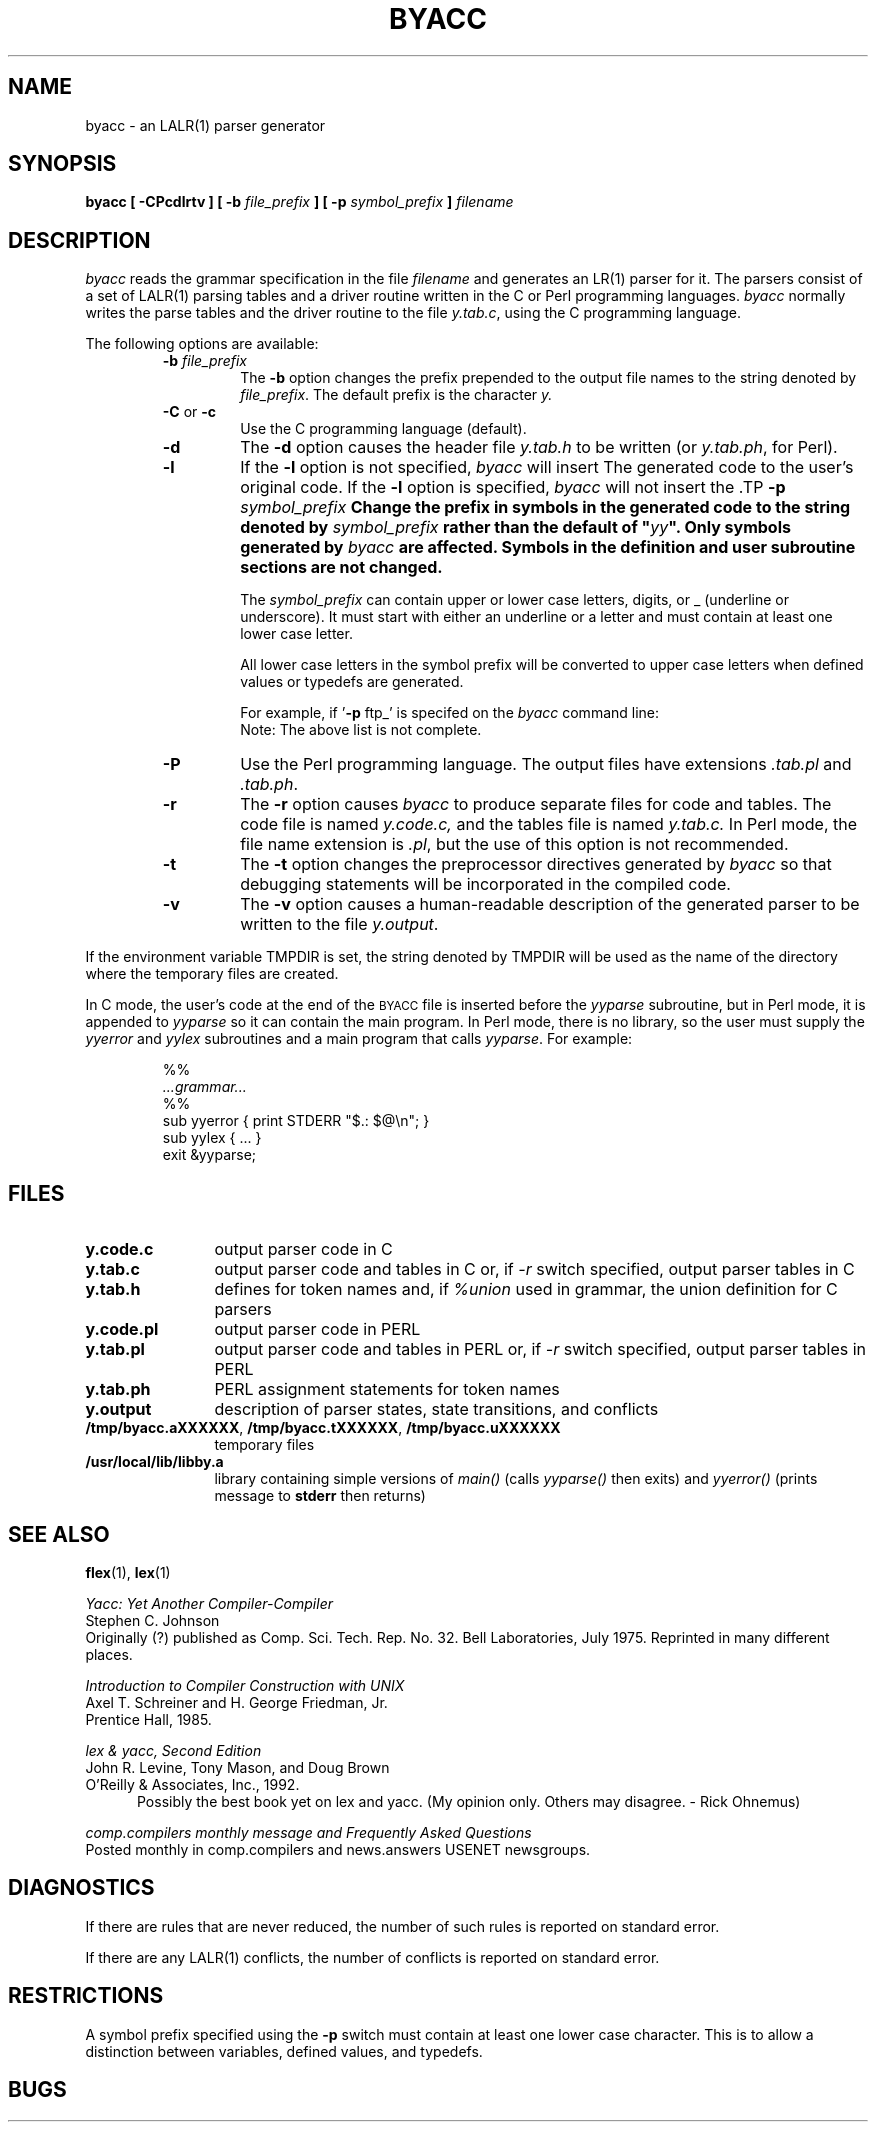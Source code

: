 '\" t
.\"	%W%	%R% (Berkeley) %E%
.\"
.TH BYACC 1 "January\ 18,\ 1993"
.UC 6
.SH NAME
byacc \- an LALR(1) parser generator
.SH SYNOPSIS
.B byacc [ -CPcdlrtv ] [ -b
.I file_prefix
.B ] [ -p
.I symbol_prefix
.B ]
.I filename
.SH DESCRIPTION
.I byacc
reads the grammar specification in the file
.I filename
and generates an LR(1) parser for it.
The parsers consist of a set of LALR(1) parsing tables and a driver routine
written in the C or Perl programming languages.
.I byacc
normally writes the parse tables and the driver routine to the file
.IR y.tab.c ,
using the C programming language.
.PP
The following options are available:
.RS
.TP
\fB-b \fIfile_prefix\fP
The
.B -b
option changes the prefix prepended to the output file names to
the string denoted by
.IR file_prefix .
The default prefix is the character
.IR y.
.TP
.BR -C " or " -c
Use the C programming language (default).
.TP
.B -d
The \fB-d\fP option causes the header file
.IR y.tab.h
to be written (or
.IR y.tab.ph ,
for Perl).
.TP
.B -l
If the
.B -l
option is not specified,
.I byacc
will insert \#line directives in the generated code.
The \#line directives let the C compiler relate errors in the
generated code to the user's original code.
If the \fB-l\fP option is specified,
.I byacc
will not insert the \#line directives.
\&\#line directives specified by the user will be retained.
.TP
\fB-p \fIsymbol_prefix\fP
Change the prefix in symbols in the generated code to the string 
denoted by \fIsymbol_prefix\fP rather than the default of "\fIyy\fP".
Only symbols generated by \fIbyacc\fP are affected. Symbols in the
definition and user subroutine sections are not changed.
.IP
The \fIsymbol_prefix\fP can contain upper or lower case letters, 
digits, or _ (underline or underscore). It must start with either
an underline or a letter and must contain at least one lower case 
letter.
.IP
All lower case letters in the symbol prefix will be converted to 
upper case letters when defined values or typedefs are generated.
.IP
For example, if '\fB-p\fP ftp_' is specifed on the \fIbyacc\fP command
line:
.in +.5i
.TS
tab (/) box;
a | a .
old symbol/new symbol
=
YYABORT/FTP_ABORT
YYACCEPT/FTP_ACCEPT
YYBYACC/FTP_BYACC
YYDEBUG/FTP_DEBUG
YYSTYPE/FTP_STYPE
yyabort/ftp_abort
yyerrok/ftp_errok
yylex/ftp_lex
yylval/ftp_lval
yyparse/ftp_parse
.TE
.in -.5i
Note: The above list is not complete.
.TP
.B -P
Use the Perl programming language.  The output files have extensions
.I .tab.pl
and
.IR .tab.ph .
.TP
.B -r
The
.B -r
option causes
.I byacc
to produce separate files for code and tables.  The code file
is named
.IR y.code.c,
and the tables file is named
.IR y.tab.c.
In Perl mode, the file name extension is
.IR .pl ,
but the use of this option is not recommended.
.TP
.B -t
The
.B -t
option changes the preprocessor directives generated by \fIbyacc\fP
so that debugging statements will be incorporated in the compiled code.
.TP
.B -v
The
.B -v
option causes a human-readable description of the generated parser to
be written to the file
.IR y.output .
.RE
.PP
If the environment variable TMPDIR is set, the string denoted by
TMPDIR will be used as the name of the directory where the temporary
files are created.
.PP
In C mode, the user's code at the end of the
.SM BYACC
file is inserted before the
.I yyparse
subroutine,
but in Perl mode, it is appended to
.I yyparse
so it can contain the main program.
In Perl mode, there is no library, so the user must
supply the
.I yyerror
and
.I yylex
subroutines and a main program that calls
.IR yyparse .
For example:
.sp
.RS
.nf
%%
.I ...grammar...
%%
sub yyerror { print STDERR "$.: $@\en"; }
sub yylex { ... }
exit &yyparse;
.fi
.RE
.SH FILES
.PD 0
.TP 12
.B y.code.c
output parser code in C
.TP
.B y.tab.c
output parser code and tables in C or, if
.I \-r
switch specified, output parser tables in C
.TP
.B y.tab.h
defines for token names and, if
.I %union
used in grammar, the union definition for C parsers
.TP
.B y.code.pl
output parser code in PERL
.TP
.B y.tab.pl
output parser code and tables in PERL or, if
.I -r
switch specified, output parser tables in PERL
.TP
.B y.tab.ph
PERL assignment statements for token names
.TP
.B y.output
description of parser states, state transitions, and conflicts
.TP
.BR /tmp/byacc.aXXXXXX ",\ " /tmp/byacc.tXXXXXX ",\ " /tmp/byacc.uXXXXXX
temporary files
.TP
.B /usr/local/lib/libby.a
library containing simple versions of
.I main(\|)
(calls 
.I yyparse(\|)
then exits) and
.I yyerror(\|)
(prints message to
.B stderr
then returns)
.PD
.SH "SEE ALSO"
.BR flex "(1),\ " lex (1)
.LP
.I "Yacc: Yet Another Compiler-Compiler"
.br
Stephen C. Johnson
.br
Originally (?) published as Comp. Sci. Tech. Rep. No. 32. Bell 
Laboratories, July 1975. Reprinted in many different places.
.LP
.I "Introduction to Compiler Construction with UNIX"
.br
Axel T. Schreiner and H. George Friedman, Jr.
.br
Prentice Hall, 1985.
.LP
.I "lex & yacc, Second Edition"
.br
John R. Levine, Tony Mason, and Doug Brown
.br
O'Reilly & Associates, Inc., 1992.
.in +.5i
Possibly the best book yet on lex and yacc. (My opinion only. Others 
may disagree. - Rick Ohnemus)
.in -.5i
.LP
.I "comp.compilers monthly message and Frequently Asked Questions"
.br
Posted monthly in comp.compilers and news.answers USENET newsgroups.
.SH DIAGNOSTICS
If there are rules that are never reduced, the number of such rules is
reported on standard error.
.LP
If there are any LALR(1) conflicts, the number of conflicts is reported
on standard error.
.SH RESTRICTIONS
A symbol prefix specified using the \fB-p\fP switch must contain at least
one lower case character. This is to allow a distinction between variables,
defined values, and typedefs.
.SH BUGS
